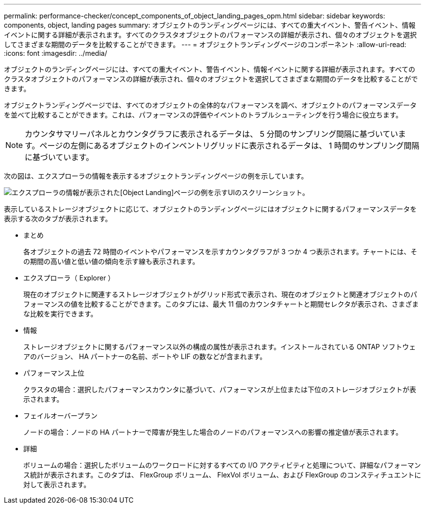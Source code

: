 ---
permalink: performance-checker/concept_components_of_object_landing_pages_opm.html 
sidebar: sidebar 
keywords: components, object, landing pages 
summary: オブジェクトのランディングページには、すべての重大イベント、警告イベント、情報イベントに関する詳細が表示されます。すべてのクラスタオブジェクトのパフォーマンスの詳細が表示され、個々のオブジェクトを選択してさまざまな期間のデータを比較することができます。 
---
= オブジェクトランディングページのコンポーネント
:allow-uri-read: 
:icons: font
:imagesdir: ../media/


[role="lead"]
オブジェクトのランディングページには、すべての重大イベント、警告イベント、情報イベントに関する詳細が表示されます。すべてのクラスタオブジェクトのパフォーマンスの詳細が表示され、個々のオブジェクトを選択してさまざまな期間のデータを比較することができます。

オブジェクトランディングページでは、すべてのオブジェクトの全体的なパフォーマンスを調べ、オブジェクトのパフォーマンスデータを並べて比較することができます。これは、パフォーマンスの評価やイベントのトラブルシューティングを行う場合に役立ちます。

[NOTE]
====
カウンタサマリーパネルとカウンタグラフに表示されるデータは、 5 分間のサンプリング間隔に基づいています。ページの左側にあるオブジェクトのインベントリグリッドに表示されるデータは、 1 時間のサンプリング間隔に基づいています。

====
次の図は、エクスプローラの情報を表示するオブジェクトランディングページの例を示しています。

image::../media/perf_manager_page_1.gif[エクスプローラの情報が表示された[Object Landing]ページの例を示すUIのスクリーンショット。]

表示しているストレージオブジェクトに応じて、オブジェクトのランディングページにはオブジェクトに関するパフォーマンスデータを表示する次のタブが表示されます。

* まとめ
+
各オブジェクトの過去 72 時間のイベントやパフォーマンスを示すカウンタグラフが 3 つか 4 つ表示されます。チャートには、その期間の高い値と低い値の傾向を示す線も表示されます。

* エクスプローラ（ Explorer ）
+
現在のオブジェクトに関連するストレージオブジェクトがグリッド形式で表示され、現在のオブジェクトと関連オブジェクトのパフォーマンスの値を比較することができます。このタブには、最大 11 個のカウンタチャートと期間セレクタが表示され、さまざまな比較を実行できます。

* 情報
+
ストレージオブジェクトに関するパフォーマンス以外の構成の属性が表示されます。インストールされている ONTAP ソフトウェアのバージョン、 HA パートナーの名前、ポートや LIF の数などが含まれます。

* パフォーマンス上位
+
クラスタの場合：選択したパフォーマンスカウンタに基づいて、パフォーマンスが上位または下位のストレージオブジェクトが表示されます。

* フェイルオーバープラン
+
ノードの場合：ノードの HA パートナーで障害が発生した場合のノードのパフォーマンスへの影響の推定値が表示されます。

* 詳細
+
ボリュームの場合：選択したボリュームのワークロードに対するすべての I/O アクティビティと処理について、詳細なパフォーマンス統計が表示されます。このタブは、 FlexGroup ボリューム、 FlexVol ボリューム、および FlexGroup のコンスティチュエントに対して表示されます。


